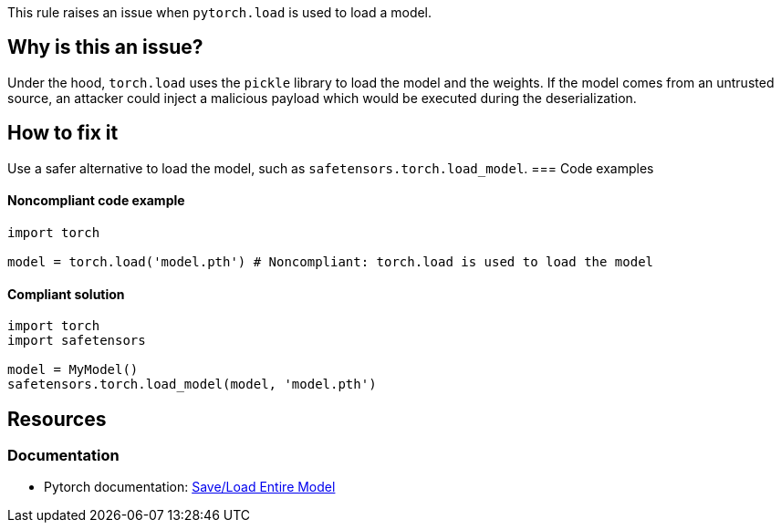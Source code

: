 This rule raises an issue when `pytorch.load` is used to load a model.

== Why is this an issue?

Under the hood, `torch.load` uses the `pickle` library to load the model and the weights. 
If the model comes from an untrusted source, an attacker could inject a malicious payload which would be executed during the deserialization.

== How to fix it
Use a safer alternative to load the model, such as `safetensors.torch.load_model`.
=== Code examples

==== Noncompliant code example

[source,python,diff-id=1,diff-type=noncompliant]
----
import torch

model = torch.load('model.pth') # Noncompliant: torch.load is used to load the model
----

==== Compliant solution

[source,python,diff-id=1,diff-type=compliant]
----
import torch
import safetensors

model = MyModel()
safetensors.torch.load_model(model, 'model.pth')
----

== Resources
=== Documentation

* Pytorch documentation: https://pytorch.org/tutorials/beginner/saving_loading_models.html#save-load-entire-model[Save/Load Entire Model]


ifdef::env-github,rspecator-view[]

(visible only on this page)

== Implementation specification 

All usages of torch.load

=== Message 

Primary : Replace this call with a safe alternative


=== Issue location

Primary : name of the function call

=== Quickfix

No 

endif::env-github,rspecator-view[]

